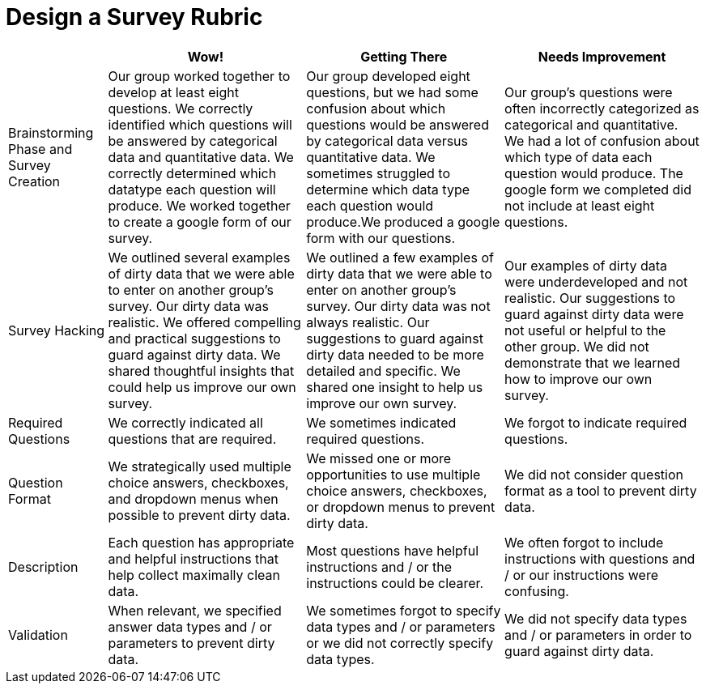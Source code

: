 = Design a Survey Rubric

[cols="2,4,4,4", options="header"]
|===
|
| Wow!
| Getting There
| Needs Improvement

| Brainstorming Phase and Survey Creation
| Our group worked together to develop at least eight questions. We correctly identified which questions will be answered by categorical data and quantitative data. We correctly determined which datatype each question will produce. We worked together to create a google form of our survey.
| Our group developed eight questions, but we had some confusion about which questions would be answered by categorical data versus quantitative data. We sometimes struggled to determine which data type each question would produce.We produced a google form with our questions.
| Our group’s questions were often incorrectly categorized as categorical and quantitative. We had a lot of confusion about which type of data each question would produce. The google form we completed did not include at least eight questions.

| Survey Hacking
| We outlined several examples of dirty data that we were able to enter on another group’s survey. Our dirty data was realistic. We offered compelling and practical suggestions to guard against dirty data. We shared thoughtful insights that could help us improve our own survey.
| We outlined a few examples of dirty data that we were able to enter on another group’s survey. Our dirty data was not always realistic. Our suggestions to guard against dirty data needed to be more detailed and specific.  We shared one insight to help us improve our own survey.
| Our examples of dirty data were underdeveloped and not realistic. Our suggestions to guard against dirty data were not useful or helpful to the other group. We did not demonstrate that we learned how to improve our own survey.

| Required Questions
| We correctly indicated all questions that are required.
| We sometimes indicated required questions.
| We forgot to indicate required questions.

| Question Format
| We strategically used multiple choice answers, checkboxes, and dropdown menus when possible to prevent dirty data.
| We missed one or more opportunities to use multiple choice answers, checkboxes, or dropdown menus to prevent dirty data.
| We did not consider question format as a tool to prevent dirty data.

| Description
| Each question has appropriate and helpful instructions that help collect maximally clean data.
| Most questions have helpful instructions and / or the instructions could be clearer.
| We often forgot to include instructions with questions and / or our instructions were confusing.

| Validation
| When relevant, we specified answer data types and / or parameters to prevent dirty data.
| We sometimes forgot to specify data types and / or parameters or we did not correctly specify data types.
| We did not specify data types and / or parameters in order to guard against dirty data.
|===

